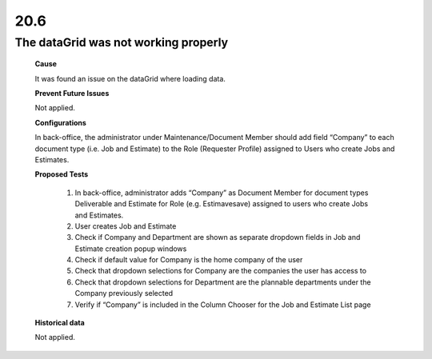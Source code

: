 20.6
====

The dataGrid was not working properly
+++++++++++++++++++++++++++++++++++++

    **Cause**

    It was found an issue on the dataGrid where loading data.

    **Prevent Future Issues**

    Not applied.

    **Configurations**

    In back-office, the administrator under Maintenance/Document Member 
    should add field “Company” to each document type (i.e. Job and Estimate) 
    to the Role (Requester Profile) assigned to Users who create Jobs and Estimates.

    **Proposed Tests**

        1. In back-office, administrator adds “Company” as Document Member for document types Deliverable and Estimate for Role (e.g. Estimavesave) assigned to users who create Jobs and Estimates.

        2. User creates Job and Estimate

        3. Check if Company and Department are shown as separate dropdown fields in Job and Estimate creation popup windows

        4. Check if default value for Company is the home company of the user

        5. Check that dropdown selections for Company are the companies the user has access to

        6. Check that dropdown selections for Department are the plannable departments under the Company previously selected

        7. Verify if “Company” is included in the Column Chooser for the Job and Estimate List page

    **Historical data**

    Not applied.